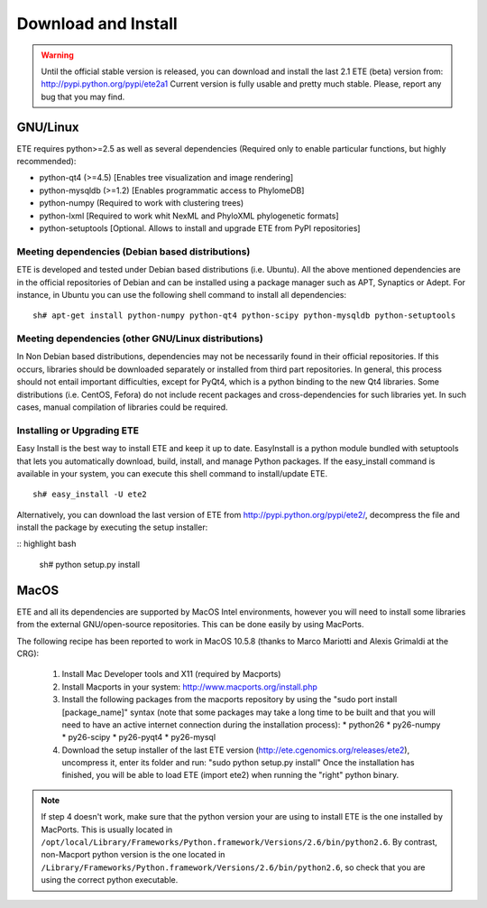 Download and Install
**********************

.. warning:: 
   
   Until the official stable version is released, you can download and
   install the last 2.1 ETE (beta) version from:
   http://pypi.python.org/pypi/ete2a1 Current version is fully usable
   and pretty much stable. Please, report any bug that you may find. 


GNU/Linux
===========

ETE requires python>=2.5 as well as several dependencies (Required
only to enable particular functions, but highly recommended):

- python-qt4 (>=4.5) [Enables tree visualization and image rendering]
- python-mysqldb (>=1.2) [Enables programmatic access to PhylomeDB]
- python-numpy (Required to work with clustering trees)
- python-lxml [Required to work whit NexML and PhyloXML phylogenetic formats]
- python-setuptools [Optional. Allows to install and upgrade ETE from PyPI repositories]


Meeting dependencies (Debian based distributions)
------------------------------------------------------

ETE is developed and tested under Debian based distributions
(i.e. Ubuntu). All the above mentioned dependencies are in the
official repositories of Debian and can be installed using a package
manager such as APT, Synaptics or Adept. For instance, in Ubuntu you
can use the following shell command to install all dependencies:

:: 

  sh# apt-get install python-numpy python-qt4 python-scipy python-mysqldb python-setuptools


Meeting dependencies (other GNU/Linux distributions)
------------------------------------------------------

In Non Debian based distributions, dependencies may not be necessarily
found in their official repositories. If this occurs, libraries should
be downloaded separately or installed from third part repositories. In
general, this process should not entail important difficulties, except
for PyQt4, which is a python binding to the new Qt4 libraries. Some
distributions (i.e. CentOS, Fefora) do not include recent packages and
cross-dependencies for such libraries yet. In such cases, manual
compilation of libraries could be required.

 
Installing or Upgrading ETE
--------------------------------

Easy Install is the best way to install ETE and keep it up to
date. EasyInstall is a python module bundled with setuptools that lets
you automatically download, build, install, and manage Python
packages. If the easy_install command is available in your system, you
can execute this shell command to install/update ETE.

:: 

  sh# easy_install -U ete2

Alternatively, you can download the last version of ETE from
http://pypi.python.org/pypi/ete2/, decompress the file and install the
package by executing the setup installer:

:: highlight bash

  sh#  python setup.py install 

 
MacOS
=======

ETE and all its dependencies are supported by MacOS Intel
environments, however you will need to install some libraries from the
external GNU/open-source repositories. This can be done easily by
using MacPorts.

The following recipe has been reported to work in MacOS 10.5.8 (thanks to Marco Mariotti and Alexis Grimaldi at the CRG):

  1. Install Mac Developer tools and X11 (required by Macports)
  2. Install Macports in your system: http://www.macports.org/install.php
  3. Install the following packages from the macports repository by using the "sudo port install [package_name]"  syntax (note that some packages may take a long time to be built and that you will need to have an active internet connection during the installation process):
     * python26
     * py26-numpy
     * py26-scipy
     * py26-pyqt4
     * py26-mysql
  4. Download the setup installer of the last ETE version (http://ete.cgenomics.org/releases/ete2), uncompress it, enter its folder and run: "sudo python setup.py install" Once the installation has finished,  you will be able to load ETE (import ete2) when running the "right" python binary.

.. note:: 
   
   If step 4 doesn't work, make sure that the python version your are
   using to install ETE is the one installed by MacPorts. This is
   usually located in
   ``/opt/local/Library/Frameworks/Python.framework/Versions/2.6/bin/python2.6``.
   By contrast, non-Macport python version is the one located in
   ``/Library/Frameworks/Python.framework/Versions/2.6/bin/python2.6``,
   so check that you are using the correct python executable.
